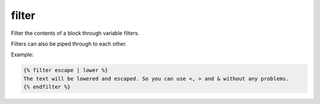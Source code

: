 
.. index:: tag; filter
.. _tag-filter:

filter
======

Filter the contents of a block through variable filters.

Filters can also be piped through to each other.

Example:

.. code-block:: django

   {% filter escape | lower %}
   The text will be lowered and escaped. So you can use <, > and & without any problems.
   {% endfilter %}

.. versionadded:: 0.8
